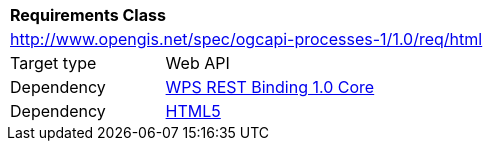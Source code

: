 [[rc_html]]
[cols="1,4",width="90%"]
|===
2+|*Requirements Class*
2+|http://www.opengis.net/spec/ogcapi-processes-1/1.0/req/html
|Target type |Web API
|Dependency |<<rc_core,WPS REST Binding 1.0 Core>>
|Dependency |<<HTML5,HTML5>>
|===
